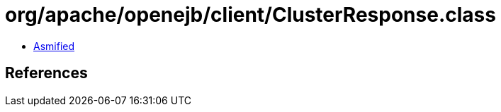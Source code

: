 = org/apache/openejb/client/ClusterResponse.class

 - link:ClusterResponse-asmified.java[Asmified]

== References

